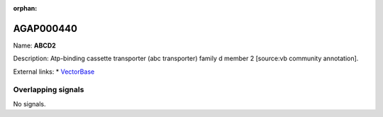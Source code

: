 :orphan:

AGAP000440
=============



Name: **ABCD2**

Description: Atp-binding cassette transporter (abc transporter) family d member 2 [source:vb community annotation].

External links:
* `VectorBase <https://www.vectorbase.org/Anopheles_gambiae/Gene/Summary?g=AGAP000440>`_

Overlapping signals
-------------------



No signals.


